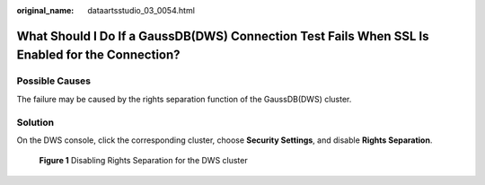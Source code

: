 :original_name: dataartsstudio_03_0054.html

.. _dataartsstudio_03_0054:

What Should I Do If a GaussDB(DWS) Connection Test Fails When SSL Is Enabled for the Connection?
================================================================================================

Possible Causes
---------------

The failure may be caused by the rights separation function of the GaussDB(DWS) cluster.

Solution
--------

On the DWS console, click the corresponding cluster, choose **Security Settings**, and disable **Rights Separation**.


.. figure:: /_static/images/en-us_image_0000002234236240.png
   :alt: **Figure 1** Disabling Rights Separation for the DWS cluster

   **Figure 1** Disabling Rights Separation for the DWS cluster
